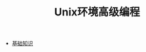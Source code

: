 #+TITLE: Unix环境高级编程
#+HTML_HEAD: <link rel="stylesheet" type="text/css" href="css/main.css" />
#+OPTIONS: num:nil timestamp:nil
+ [[file:basic.org][基础知识]]

